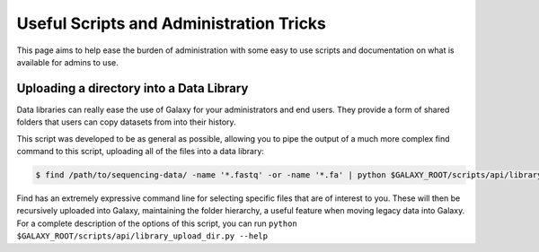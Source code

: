 Useful Scripts and Administration Tricks
========================================

This page aims to help ease the burden of administration with some easy to use scripts and documentation on what is available for admins to use.

Uploading a directory into a Data Library
-----------------------------------------

Data libraries can really ease the use of Galaxy for your administrators and end users. They provide a form of shared folders that users can copy datasets from into their history.

This script was developed to be as general as possible, allowing you to pipe the output of a much more complex find command to this script, uploading all of the files into a data library:

.. code-block:: console

    $ find /path/to/sequencing-data/ -name '*.fastq' -or -name '*.fa' | python $GALAXY_ROOT/scripts/api/library_upload_dir.py

Find has an extremely expressive command line for selecting specific files that are of interest to you. These will then be recursively uploaded into Galaxy, maintaining the folder hierarchy, a useful feature when moving legacy data into Galaxy. For a complete description of the options of this script, you can run ``python $GALAXY_ROOT/scripts/api/library_upload_dir.py --help``
